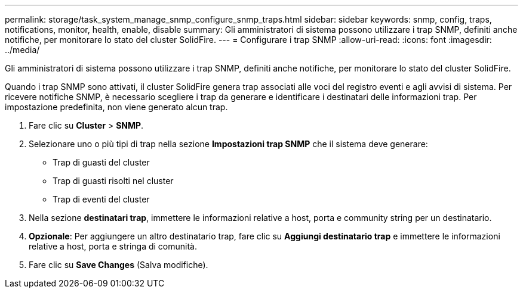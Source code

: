 ---
permalink: storage/task_system_manage_snmp_configure_snmp_traps.html 
sidebar: sidebar 
keywords: snmp, config, traps, notifications, monitor, health, enable, disable 
summary: Gli amministratori di sistema possono utilizzare i trap SNMP, definiti anche notifiche, per monitorare lo stato del cluster SolidFire. 
---
= Configurare i trap SNMP
:allow-uri-read: 
:icons: font
:imagesdir: ../media/


[role="lead"]
Gli amministratori di sistema possono utilizzare i trap SNMP, definiti anche notifiche, per monitorare lo stato del cluster SolidFire.

Quando i trap SNMP sono attivati, il cluster SolidFire genera trap associati alle voci del registro eventi e agli avvisi di sistema. Per ricevere notifiche SNMP, è necessario scegliere i trap da generare e identificare i destinatari delle informazioni trap. Per impostazione predefinita, non viene generato alcun trap.

. Fare clic su *Cluster* > *SNMP*.
. Selezionare uno o più tipi di trap nella sezione *Impostazioni trap SNMP* che il sistema deve generare:
+
** Trap di guasti del cluster
** Trap di guasti risolti nel cluster
** Trap di eventi del cluster


. Nella sezione *destinatari trap*, immettere le informazioni relative a host, porta e community string per un destinatario.
. *Opzionale*: Per aggiungere un altro destinatario trap, fare clic su *Aggiungi destinatario trap* e immettere le informazioni relative a host, porta e stringa di comunità.
. Fare clic su *Save Changes* (Salva modifiche).

